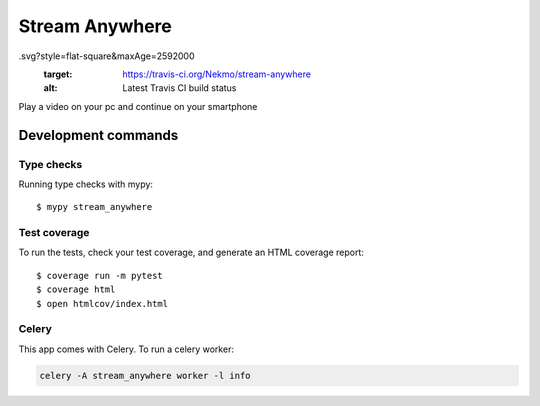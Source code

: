 ###############
Stream Anywhere
###############

.. image:: https://img.shields.io/travis/Nekmo/stream-anywhere
.svg?style=flat-square&maxAge=2592000
  :target: https://travis-ci.org/Nekmo/stream-anywhere
  :alt: Latest Travis CI build status

.. image:: https://img.shields.io/pypi/v/stream-anywhere.svg?style=flat-square
  :target: https://pypi.org/project/stream-anywhere/
  :alt: Latest PyPI version

.. image:: https://img.shields.io/pypi/pyversions/stream-anywhere.svg?style=flat-square
  :target: https://pypi.org/project/stream-anywhere/
  :alt: Python versions

.. image:: https://img.shields.io/codeclimate/maintainability/Nekmo/stream-anywhere.svg?style=flat-square
  :target: https://codeclimate.com/github/Nekmo/stream-anywhere
  :alt: Code Climate

.. image:: https://img.shields.io/codecov/c/github/Nekmo/stream-anywhere/master.svg?style=flat-square
  :target: https://codecov.io/github/Nekmo/stream-anywhere
  :alt: Test coverage

.. image:: https://img.shields.io/requires/github/Nekmo/stream-anywhere.svg?style=flat-square
  :target: https://requires.io/github/Nekmo/stream-anywhere/requirements/?branch=master
  :alt: Requirements Status


Play a video on your pc and continue on your smartphone

Development commands
====================

Type checks
-----------

Running type checks with mypy::

  $ mypy stream_anywhere


Test coverage
-------------

To run the tests, check your test coverage, and generate an HTML coverage report::

    $ coverage run -m pytest
    $ coverage html
    $ open htmlcov/index.html


Celery
------

This app comes with Celery. To run a celery worker:

.. code-block:: bash

    celery -A stream_anywhere worker -l info
